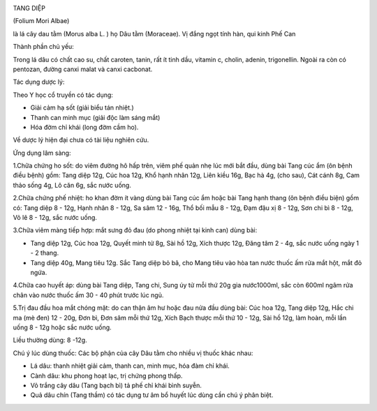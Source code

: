|image0|

TANG DIỆP

(Folium Mori Albae)

là lá cây dau tằm (Morus alba L. ) họ Dâu tằm (Moraceae). Vị đắng ngọt
tính hàn, qui kinh Phế Can

Thành phần chủ yếu:

Trong lá dâu có chất cao su, chất caroten, tanin, rất ít tinh dầu,
vitamin c, cholin, adenin, trigonellin. Ngoài ra còn có pentozan, đường
canxi malat và canxi cacbonat.

Tác dụng dược lý:

Theo Y học cổ truyền có tác dụng:

-  Giải cảm hạ sốt (giải biểu tán nhiệt.)
-  Thanh can minh mục (giải độc làm sáng mắt)
-  Hóa đờm chỉ khái (long đờm cầm ho).

Về dược lý hiện đại chưa có tài liệu nghiên cứu.

Ứng dụng lâm sàng:

1.Chữa chứng ho sốt: do viêm đường hô hấp trên, viêm phế quản nhẹ lúc
mới bắt đầu, dùng bài Tang cúc ẩm (ôn bệnh điều bệnh) gồm: Tang diệp
12g, Cúc hoa 12g, Khổ hạnh nhân 12g, Liên kiều 16g, Bạc hà 4g, (cho
sau), Cát cánh 8g, Cam thảo sống 4g, Lô căn 6g, sắc nước uống.

2.Chữa chứng phế nhiệt: ho khan đờm ít vàng dùng bài Tang cúc ẩm hoặc
bài Tang hạnh thang (ôn bệnh điều biện) gồm có: Tang diệp 8 - 12g, Hạnh
nhân 8 - 12g, Sa sâm 12 - 16g, Thổ bối mẫu 8 - 12g, Đạm đậu xị 8 - 12g,
Sơn chi bì 8 - 12g, Vỏ lê 8 - 12g, sắc nước uống.

3.Chữa viêm màng tiếp hợp: mắt sưng đỏ đau (do phong nhiệt tại kinh
can) dùng bài:

-  Tang diệp 12g, Cúc hoa 12g, Quyết minh tử 8g, Sài hồ 12g, Xích thược
   12g, Đăng tâm 2 - 4g, sắc nước uống ngày 1 - 2 thang.
-  Tang diệp 40g, Mang tiêu 12g. Sắc Tang diệp bỏ bã, cho Mang tiêu vào
   hòa tan nước thuốc ấm rửa mắt hột, mắt đỏ ngứa.

4.Chữa cao huyết áp: dùng bài Tang diệp, Tang chi, Sung úy tử mỗi thứ
20g gia nước1000ml, sắc còn 600ml ngâm rửa chân vào nước thuốc ấm 30 -
40 phút trước lúc ngủ.

5.Trị đau đầu hoa mắt chóng mặt: do can thận âm hư hoặc đau nửa đầu dùng
bài: Cúc hoa 12g, Tang diệp 12g, Hắc chi ma (mè đen) 12 - 20g, Đơn bì,
Đơn sâm mỗi thứ 12g, Xích Bạch thược mỗi thứ 10 - 12g, Sài hồ 12g, làm
hoàn, mỗi lần uống 8 - 12g hoặc sắc nước uống.

Liều thường dùng: 8 -12g.

Chú ý lúc dùng thuốc: Các bộ phận của cây Dâu tằm cho nhiều vị thuốc
khác nhau:

-  Lá dâu: thanh nhiệt giải cảm, thanh can, minh mục, hóa đàm chỉ khái.
-  Cành dâu: khu phong hoạt lạc, trị chứng phong thấp.
-  Vỏ trắng cây dâu (Tang bạch bì) tả phế chỉ khái bình suyễn.
-  Quả dâu chín (Tang thầm) có tác dụng tư âm bổ huyết lúc dùng cần chú
   ý phân biệt.

.. |image0| image:: TANGDIEP.JPG
   :width: 50px
   :height: 50px
   :target: TANGDIEP_.htm
